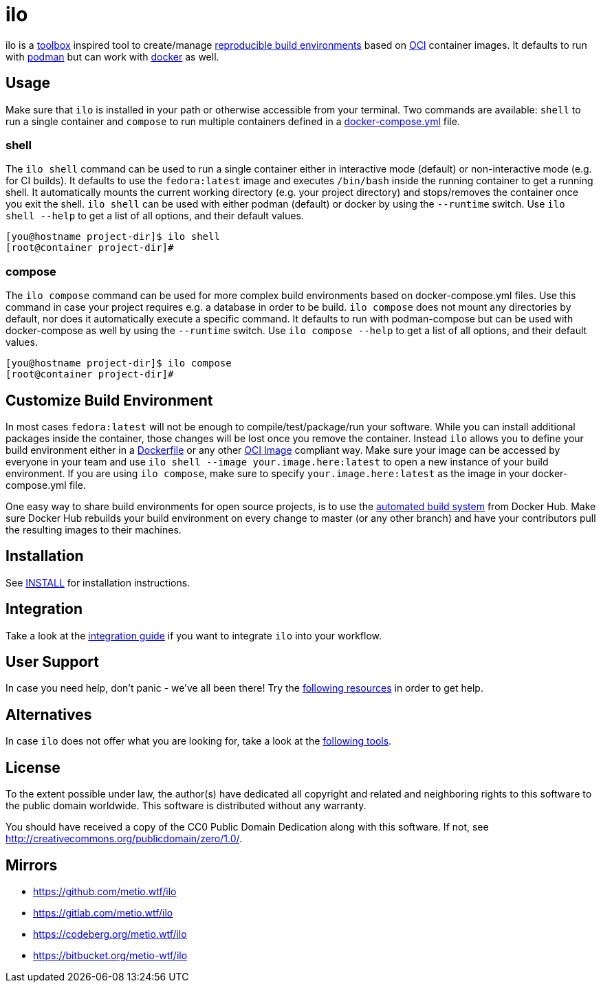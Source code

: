 = ilo

ilo is a link:https://github.com/containers/toolbox[toolbox] inspired tool to create/manage link:https://reproducible-builds.org/[reproducible build environments] based on link:https://www.opencontainers.org/[OCI] container images.
It defaults to run with link:https://podman.io/[podman] but can work with link:https://www.docker.com/products/container-runtime[docker] as well.

== Usage

Make sure that `ilo` is installed in your path or otherwise accessible from your terminal.
Two commands are available: `shell` to run a single container and `compose` to run multiple containers defined in a link:https://docs.docker.com/compose/compose-file/[docker-compose.yml] file.

=== shell

The `ilo shell` command can be used to run a single container either in interactive mode (default) or non-interactive mode (e.g. for CI builds).
It defaults to use the `fedora:latest` image and executes `/bin/bash` inside the running container to get a running shell.
It automatically mounts the current working directory (e.g. your project directory) and stops/removes the container once you exit the shell. `ilo shell` can be used with either podman (default) or docker by using the `--runtime` switch.
Use `ilo shell --help` to get a list of all options, and their default values.

[source,shell]
----
[you@hostname project-dir]$ ilo shell
[root@container project-dir]#
----

=== compose

The `ilo compose` command can be used for more complex build environments based on docker-compose.yml files.
Use this command in case your project requires e.g. a database in order to be build. `ilo compose` does not mount any directories by default, nor does it automatically execute a specific command.
It defaults to run with podman-compose but can be used with docker-compose as well by using the `--runtime` switch.
Use `ilo compose --help` to get a list of all options, and their default values.

[source,shell]
----
[you@hostname project-dir]$ ilo compose
[root@container project-dir]#
----

== Customize Build Environment

In most cases `fedora:latest` will not be enough to compile/test/package/run your software.
While you can install additional packages inside the container, those changes will be lost once you remove the container.
Instead `ilo` allows you to define your build environment either in a link:https://docs.docker.com/engine/reference/builder/[Dockerfile] or any other link:https://github.com/opencontainers/image-spec/blob/master/spec.md[OCI Image] compliant way.
Make sure your image can be accessed by everyone in your team and use `ilo shell --image your.image.here:latest` to open a new instance of your build environment.
If you are using `ilo compose`, make sure to specify `your.image.here:latest` as the image in your docker-compose.yml file.

One easy way to share build environments for open source projects, is to use the link:https://docs.docker.com/docker-hub/builds/[automated build system] from Docker Hub.
Make sure Docker Hub rebuilds your build environment on every change to master (or any other branch) and have your contributors pull the resulting images to their machines.

== Installation

See link:./docs/topics/INSTALL.asciidoc[INSTALL] for installation instructions.

== Integration

Take a look at the link:./docs/topics/INTEGRATION.asciidoc[integration guide] if you want to integrate `ilo` into your workflow.

== User Support

In case you need help, don't panic - we've all been there!
Try the link:./docs/topics/SUPPORT.asciidoc[following resources] in order to get help.

== Alternatives

In case `ilo` does not offer what you are looking for, take a look at the link:./docs/topics/ALTERNATIVES.asciidoc[following tools].

== License

To the extent possible under law, the author(s) have dedicated all copyright and related and neighboring rights to this software to the public domain worldwide.
This software is distributed without any warranty.

You should have received a copy of the CC0 Public Domain Dedication along with this software.
If not, see http://creativecommons.org/publicdomain/zero/1.0/.

== Mirrors

* https://github.com/metio.wtf/ilo
* https://gitlab.com/metio.wtf/ilo
* https://codeberg.org/metio.wtf/ilo
* https://bitbucket.org/metio-wtf/ilo
